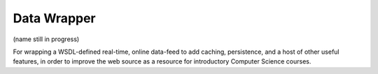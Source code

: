 ============
Data Wrapper
============
(name still in progress)

For wrapping a WSDL-defined real-time, online data-feed to add caching, persistence, and a host of other useful features, in order to improve the web source as a resource for introductory Computer Science courses.
